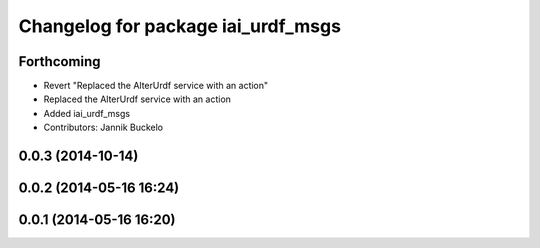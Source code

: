 ^^^^^^^^^^^^^^^^^^^^^^^^^^^^^^^^^^^
Changelog for package iai_urdf_msgs
^^^^^^^^^^^^^^^^^^^^^^^^^^^^^^^^^^^

Forthcoming
-----------
* Revert "Replaced the AlterUrdf service with an action"
* Replaced the AlterUrdf service with an action
* Added iai_urdf_msgs
* Contributors: Jannik Buckelo

0.0.3 (2014-10-14)
------------------

0.0.2 (2014-05-16 16:24)
------------------------

0.0.1 (2014-05-16 16:20)
------------------------
